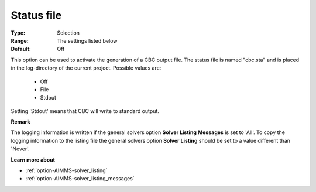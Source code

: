 .. _option-CBC-status_file:


Status file
===========



:Type:	Selection	
:Range:	The settings listed below	
:Default:	Off	



This option can be used to activate the generation of a CBC output file. The status file is named "cbc.sta" and is placed in the log-directory of the current project. Possible values are:



    *	Off
    *	File
    *	Stdout




Setting 'Stdout' means that CBC will write to standard output.





**Remark** 


The logging information is written if the general solvers option **Solver Listing Messages**  is set to 'All'. To copy the logging information to the listing file the general solvers option **Solver Listing**  should be set to a value different than 'Never'.





**Learn more about** 

*	:ref:`option-AIMMS-solver_listing`  
*	:ref:`option-AIMMS-solver_listing_messages`  
